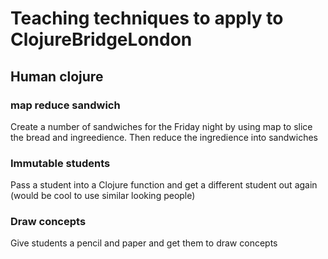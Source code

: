 * Teaching techniques to apply to ClojureBridgeLondon

** Human clojure
*** map reduce sandwich
    Create a number of sandwiches for the Friday night by using map to slice the bread and ingreedience.
    Then reduce the ingredience into sandwiches
*** Immutable students
    Pass a student into a Clojure function and get a different student out again (would be cool to use similar looking people)
*** Draw concepts
    Give students a pencil and paper and get them to draw concepts
